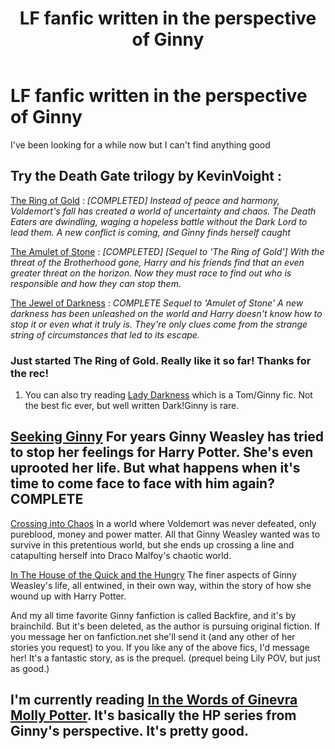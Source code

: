 #+TITLE: LF fanfic written in the perspective of Ginny

* LF fanfic written in the perspective of Ginny
:PROPERTIES:
:Author: TriggerHappyHands
:Score: 9
:DateUnix: 1429360829.0
:DateShort: 2015-Apr-18
:FlairText: Request
:END:
I've been looking for a while now but I can't find anything good


** Try the Death Gate trilogy by KevinVoight :

[[https://www.fanfiction.net/s/2567446/1/The-Ring-of-Gold][The Ring of Gold]] : /[COMPLETED] Instead of peace and harmony, Voldemort's fall has created a world of uncertainty and chaos. The Death Eaters are dwindling, waging a hopeless battle without the Dark Lord to lead them. A new conflict is coming, and Ginny finds herself caught/

[[https://www.fanfiction.net/s/3067387/1/The-Amulet-of-Stone][The Amulet of Stone]] : /[COMPLETED] [Sequel to 'The Ring of Gold'] With the threat of the Brotherhood gone, Harry and his friends find that an even greater threat on the horizon. Now they must race to find out who is responsible and how they can stop them./

[[https://www.fanfiction.net/s/3548008/1/The-Jewel-of-Darkness][The Jewel of Darkness]] : /COMPLETE Sequel to 'Amulet of Stone' A new darkness has been unleashed on the world and Harry doesn't know how to stop it or even what it truly is. They're only clues come from the strange string of circumstances that led to its escape./
:PROPERTIES:
:Author: PsychoGeek
:Score: 5
:DateUnix: 1429362244.0
:DateShort: 2015-Apr-18
:END:

*** Just started The Ring of Gold. Really like it so far! Thanks for the rec!
:PROPERTIES:
:Author: boomberrybella
:Score: 3
:DateUnix: 1429384623.0
:DateShort: 2015-Apr-18
:END:

**** You can also try reading [[https://www.fanfiction.net/s/2016209/1/Lady-Darkness][Lady Darkness]] which is a Tom/Ginny fic. Not the best fic ever, but well written Dark!Ginny is rare.
:PROPERTIES:
:Author: PsychoGeek
:Score: 1
:DateUnix: 1429461061.0
:DateShort: 2015-Apr-19
:END:


** [[https://www.fanfiction.net/s/1277839/1/Seeking-Ginny][Seeking Ginny]] For years Ginny Weasley has tried to stop her feelings for Harry Potter. She's even uprooted her life. But what happens when it's time to come face to face with him again? COMPLETE

[[https://www.fanfiction.net/s/2916556/1/Crossing-into-Chaos][Crossing into Chaos]] In a world where Voldemort was never defeated, only pureblood, money and power matter. All that Ginny Weasley wanted was to survive in this pretentious world, but she ends up crossing a line and catapulting herself into Draco Malfoy's chaotic world.

[[https://www.fanfiction.net/s/1975791/1/In-The-House-of-the-Quick-and-the-Hungry][In The House of the Quick and the Hungry]] The finer aspects of Ginny Weasley's life, all entwined, in their own way, within the story of how she wound up with Harry Potter.

And my all time favorite Ginny fanfiction is called Backfire, and it's by brainchild. But it's been deleted, as the author is pursuing original fiction. If you message her on fanfiction.net she'll send it (and any other of her stories you request) to you. If you like any of the above fics, I'd message her! It's a fantastic story, as is the prequel. (prequel being Lily POV, but just as good.)
:PROPERTIES:
:Author: fairly_forgetful
:Score: 2
:DateUnix: 1429497322.0
:DateShort: 2015-Apr-20
:END:


** I'm currently reading [[https://www.fanfiction.net/s/3728284/1/][In the Words of Ginevra Molly Potter]]. It's basically the HP series from Ginny's perspective. It's pretty good.
:PROPERTIES:
:Author: stefvh
:Score: 2
:DateUnix: 1429527292.0
:DateShort: 2015-Apr-20
:END:
